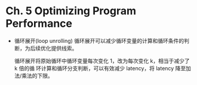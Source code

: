 * Ch. 5 Optimizing Program Performance
- 循环展开(loop unrolling)
  循环展开可以减少循环变量的计算和循环条件的判断，为后续优化提供线索。

  循环展开将原始循环中循环变量每次变化 1，改为每次变化 k，相当于减少了 k 倍的循
  环计算和循环分支判断，可以有效减少 latency，将 latency 降至加法/乘法的下限。
